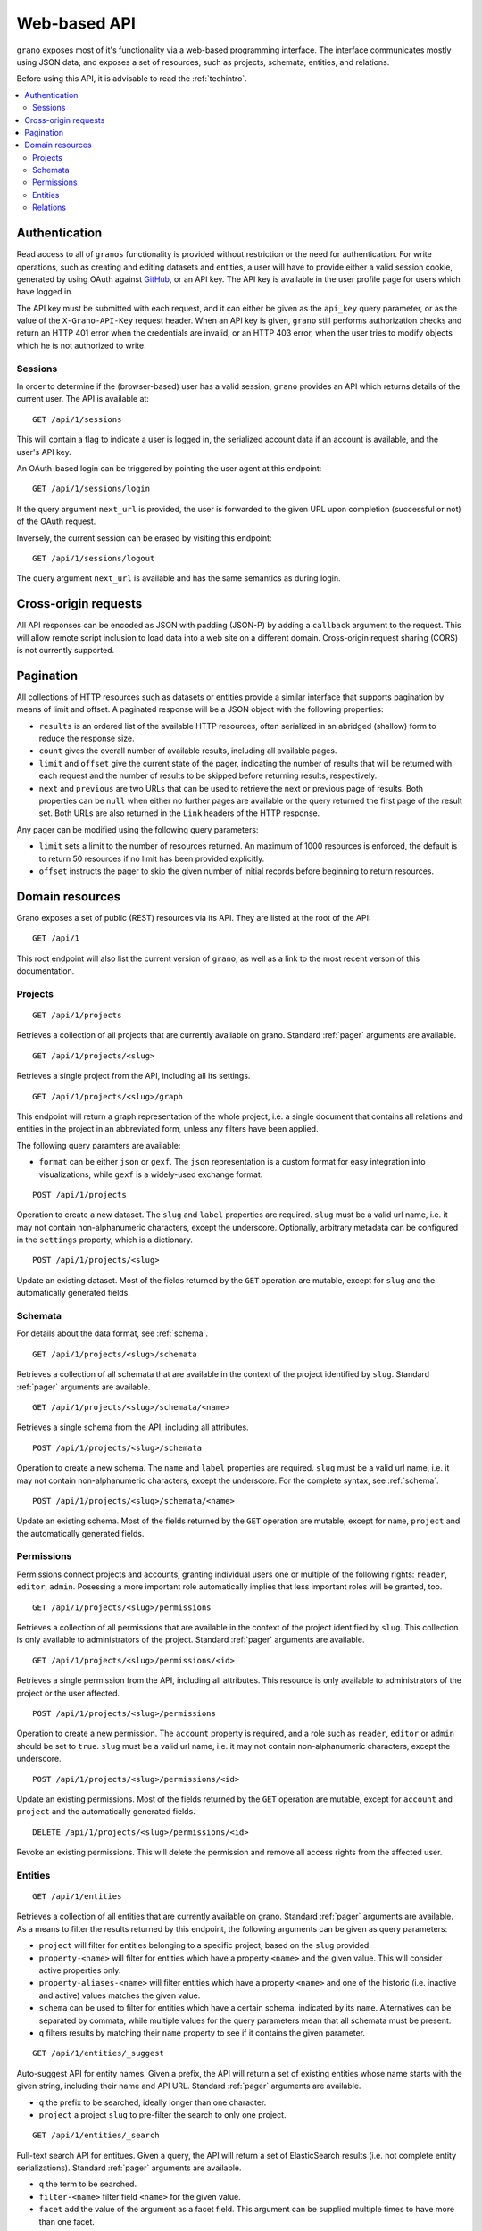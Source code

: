 .. _webapi:

Web-based API
=============

``grano`` exposes most of it's functionality via a web-based programming interface.
The interface communicates mostly using JSON data, and exposes a set of resources, 
such as projects, schemata, entities, and relations.

Before using this API, it is advisable to read the :ref:`techintro`.

.. contents::
    :backlinks: none
    :local:

Authentication
--------------

Read access to all of ``granos`` functionality is provided without restriction 
or the need for authentication. For write operations, such as creating and editing
datasets and entities, a user will have to provide either a valid session cookie, 
generated by using OAuth against `GitHub <https://github.com>`_, or an 
API key. The API key is available in the user profile page for users which have
logged in.

The API key must be submitted with each request, and it can either be given as the
``api_key`` query parameter, or as the value of the ``X-Grano-API-Key``
request header. When an API key is given, ``grano`` still performs authorization 
checks and return an HTTP 401 error when the credentials are invalid, or an HTTP
403 error, when the user tries to modify objects which he is not authorized to 
write.


Sessions
++++++++

In order to determine if the (browser-based) user has a valid session, ``grano`` 
provides an API which returns details of the current user. The API is available
at::

    GET /api/1/sessions

This will contain a flag to indicate a user is logged in, the serialized account
data if an account is available, and the user's API key. 

An OAuth-based login can be triggered by pointing the user agent at this endpoint::

    GET /api/1/sessions/login

If the query argument ``next_url`` is provided, the user is forwarded to the 
given URL upon completion (successful or not) of the OAuth request.

Inversely, the current session can be erased by visiting this endpoint::

    GET /api/1/sessions/logout

The query argument ``next_url`` is available and has the same semantics as during
login.


Cross-origin requests
---------------------

All API responses can be encoded as JSON with padding (JSON-P) by adding a ``callback``
argument to the request. This will allow remote script inclusion to load data into a 
web site on a different domain. Cross-origin request sharing (CORS) is not currently 
supported.


.. _pager:

Pagination
----------

All collections of HTTP resources such as datasets or entities provide a similar 
interface that supports pagination by means of limit and offset. A paginated 
response will be a JSON object with the following properties:

* ``results`` is an ordered list of the available HTTP resources, often serialized
  in an abridged (shallow) form to reduce the response size.
* ``count`` gives the overall number of available results, including all available
  pages.
* ``limit`` and ``offset`` give the current state of the pager, indicating the
  number of results that will be returned with each request and the number of
  results to be skipped before returning results, respectively.
* ``next`` and ``previous`` are two URLs that can be used to retrieve the next or
  previous page of results. Both properties can be ``null`` when either no further
  pages are available or the query returned the first page of the result set. Both
  URLs are also returned in the ``Link`` headers of the HTTP response.

Any pager can be modified using the following query parameters:

* ``limit`` sets a limit to the number of resources returned. An maximum of 1000
  resources is enforced, the default is to return 50 resources if no limit has 
  been provided explicitly.
* ``offset`` instructs the pager to skip the given number of initial records before
  beginning to return resources.


Domain resources
----------------

Grano exposes a set of public (REST) resources via its API. They are listed at the
root of the API::

    GET /api/1 

This root endpoint will also list the current version of ``grano``, as well as a 
link to the most recent verson of this documentation. 


Projects
++++++++

::

    GET /api/1/projects

Retrieves a collection of all projects that are currently available on grano.
Standard :ref:`pager` arguments are available.

::

    GET /api/1/projects/<slug>

Retrieves a single project from the API, including all its settings.

::

    GET /api/1/projects/<slug>/graph

This endpoint will return a graph representation of the whole project, i.e. a single
document that contains all relations and entities in the project in an abbreviated 
form, unless any filters have been applied.

The following query paramters are available:

* ``format`` can be either ``json`` or ``gexf``. The ``json`` representation is a
  custom format for easy integration into visualizations, while ``gexf`` is a 
  widely-used exchange format.

::

    POST /api/1/projects

Operation to create a new dataset. The ``slug`` and ``label`` properties are
required. ``slug`` must be a valid url name, i.e. it may not contain non-alphanumeric
characters, except the underscore. Optionally, arbitrary metadata can be 
configured in the ``settings`` property, which is a dictionary.

::

    POST /api/1/projects/<slug>

Update an existing dataset. Most of the fields returned by the ``GET`` operation 
are mutable, except for ``slug`` and the automatically generated fields.


Schemata
++++++++

For details about the data format, see :ref:`schema`.

::

    GET /api/1/projects/<slug>/schemata

Retrieves a collection of all schemata that are available in the context of 
the project identified by ``slug``. Standard :ref:`pager` arguments are
available.

::

    GET /api/1/projects/<slug>/schemata/<name>

Retrieves a single schema from the API, including all attributes.

::

    POST /api/1/projects/<slug>/schemata

Operation to create a new schema. The ``name`` and ``label`` properties are
required. ``slug`` must be a valid url name, i.e. it may not contain non-alphanumeric
characters, except the underscore. For the complete syntax, see :ref:`schema`.

::

    POST /api/1/projects/<slug>/schemata/<name>

Update an existing schema. Most of the fields returned by the ``GET`` operation 
are mutable, except for ``name``, ``project`` and the automatically generated
fields.


Permissions
+++++++++++

Permissions connect projects and accounts, granting individual users one or multiple 
of the following rights: ``reader``, ``editor``, ``admin``. Posessing a more important
role automatically implies that less important roles will be granted, too.

::

    GET /api/1/projects/<slug>/permissions

Retrieves a collection of all permissions that are available in the context of 
the project identified by ``slug``. This collection is only available to
administrators of the project. Standard :ref:`pager` arguments are available.

::

    GET /api/1/projects/<slug>/permissions/<id>

Retrieves a single permission from the API, including all attributes. This
resource is only available to administrators of the project or the user affected.

::

    POST /api/1/projects/<slug>/permissions

Operation to create a new permission. The ``account`` property is required, and 
a role such as ``reader``, ``editor`` or ``admin`` should be set to ``true``.
``slug`` must be a valid url name, i.e. it may not contain non-alphanumeric
characters, except the underscore.

::

    POST /api/1/projects/<slug>/permissions/<id>

Update an existing permissions. Most of the fields returned by the ``GET`` operation 
are mutable, except for ``account`` and ``project`` and the automatically generated
fields.

::

    DELETE /api/1/projects/<slug>/permissions/<id>

Revoke an existing permissions. This will delete the permission and remove all access
rights from the affected user.


Entities
++++++++

::

    GET /api/1/entities

Retrieves a collection of all entities that are currently available on grano.
Standard :ref:`pager` arguments are available. As a means to filter the results 
returned by this endpoint, the following arguments can be given as query
parameters:

* ``project`` will filter for entities belonging to a specific project, based 
  on the ``slug`` provided.
* ``property-<name>`` will filter for entities which have a property ``<name>``
  and the given value. This will consider active properties only.
* ``property-aliases-<name>`` will filter entities which have a property 
  ``<name>`` and one of the historic (i.e. inactive and active) values matches
  the given value.
* ``schema`` can be used to filter for entities which have a certain schema, 
  indicated by its ``name``. Alternatives can be separated by commata, while 
  multiple values for the query parameters mean that all schemata must be 
  present.
* ``q`` filters results by matching their ``name`` property to see if it contains
  the given parameter. 

::

    GET /api/1/entities/_suggest

Auto-suggest API for entity names. Given a prefix, the API will return a set 
of existing entities whose name starts with the given string, including their
name and API URL. Standard :ref:`pager` arguments are available.

* ``q`` the prefix to be searched, ideally longer than one character. 
* ``project`` a project ``slug`` to pre-filter the search to only one project.

::

    GET /api/1/entities/_search

Full-text search API for entitues. Given a query, the API will return a set 
of ElasticSearch results (i.e. not complete entity serializations). Standard
:ref:`pager` arguments are available.

* ``q`` the term to be searched.
* ``filter-<name>`` filter field ``<name>`` for the given value.
* ``facet`` add the value of the argument as a facet field. This argument 
  can be supplied multiple times to have more than one facet.
* ``facet-size`` can be used to specify the number of results to be returned
  for each ``facet``.

::

    GET /api/1/entities/<id>

Retrieves a single entity from the API, including all its properties and references
to the schemata that apply.

::

    GET /api/1/entities/<id>/graph

This endpoint will return a graph representation of the entity, including its relations
and neighbouts. If requested, this will trigger a recursive process and return a larger
subgraph of the entire project.

The following query paramters are available:

* ``depth`` can be a number from 1 to 3 and will set the depth of the recursion, i.e.
  how many degrees of separation the graph should contain.
* ``format`` can be either ``json`` or ``gexf``. The ``json`` representation is a
  custom format for easy integration into visualizations, while ``gexf`` is a 
  widely-used exchange format.


::

    POST /api/1/entities

Operation to create a new entity. The ``project``, ``schemata`` and ``properties``
fields are required. ``project`` must be a reference to a valid project (ie. its ``slug``),
while ``schemata`` is a list of schemata, identified by their ``name``. ``properties`` is 
expected to be a dictionary, where each key is a property name defined by one of the 
``schemata``, and the value is another dict, settings a ``value`` and, possibly, a 
``source_url``.

::

    POST /api/1/entities/<id>

Update an existing entity. Most of the fields returned by the ``GET`` operation 
are mutable, except for the ``project``, and automatically generated fields.

::

    DELETE /api/1/entities/<id>

Delete an entity. This will also delete any relations to which this entity is a
party.


Relations
+++++++++

::

    GET /api/1/relations

Retrieves a collection of all relations that are currently available on grano.
Standard :ref:`pager` arguments are available. As a means to filter the results 
returned by this endpoint, the following arguments can be given as query
parameters:

* ``project`` will filter for relations belonging to a specific project, based 
  on the ``slug`` provided.
* ``source`` and ``target`` can be given as an entity ``id`` to filter for a 
  specific origin or destination of the relation, respectively.
* ``property-<name>`` will filter for relations which have a property ``<name>``
  and the given value. This will consider active properties only.
* ``schema`` can be used to filter for relations with a certain schema, indicated
  by its ``name``. Alternatives can be separated by commata.

::

    GET /api/1/relations/<id>

Retrieves a single relation from the API, including all its properties and references
to the schema as well as the source and target entities.

::

    POST /api/1/relations

Operation to create a new relation. The ``project``, ``source``, ``target``, ``schema``
and ``properties`` fields are required. ``project`` must be a reference to a valid
project (ie. its ``slug``). ``source`` and ``target`` are expected to be entity IDs,
while ``schema`` is a schema, identified by its ``name``. ``properties`` is 
expected to be a dictionary, where each key is a property name defined by the 
``schema``, and the value is another dict, settings a ``value`` and, possibly, a 
``source_url``.

::

    POST /api/1/relations/<id>

Update an existing relation. Most of the fields returned by the ``GET`` operation 
are mutable, except for the ``project``, ``schema`` and automatically generated fields.

::

    DELETE /api/1/relations/<id>

Delete a relation. 
